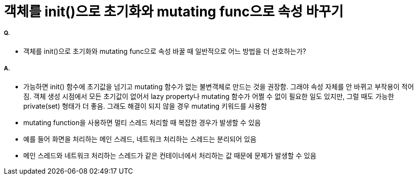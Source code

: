 = 객체를 init()으로 초기화와 mutating func으로 속성 바꾸기

===== Q.
* 객체를 init()으로 초기화와 mutating func으로 속성 바꿀 때 일반적으로 어느 방법을 더 선호하는가?

===== A.
* 가능하면 init() 함수에 초기값을 넘기고 mutating 함수가 없는 불변객체로 만드는 것을 권장함.
그래야 속성 자체를 안 바뀌고 부작용이 적어짐. 객체 생성 시점에서 모든 초기값이 없어서 lazy property나 mutating 함수가 어쩔 수 없이 필요한 일도 있지만, 그럴 때도 가능한 private(set) 형태가 더 좋음. 그래도 해결이 되지 않을 경우 mutating 키워드를 사용함
* mutating function을 사용하면 멀티 스레드 처리할 때 복잡한 경우가 발생할 수 있음
* 예를 들어 화면을 처리하는 메인 스레드, 네트워크 처리하는 스레드는 분리되어 있음
* 메인 스레드와 네트워크 처리하는 스레드가 같은 컨테이너에서 처리하는 값 때문에 문제가 발생할 수 있음
